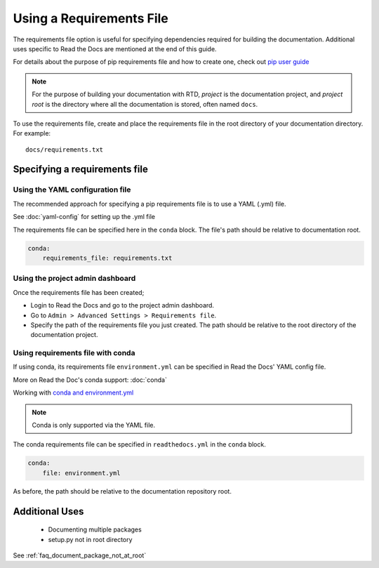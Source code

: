 Using a Requirements File
=========================

The requirements file option is useful for specifying dependencies required for building the documentation. Additional uses specific to Read the Docs are mentioned at the end of this guide.

For details about the purpose of pip requirements file and how to create one, check out `pip user guide`_  

.. note:: For the purpose of building your documentation with RTD, *project* is the documentation project, and *project root* is the directory where all the documentation is stored, often named ``docs``. 

To use the requirements file, create and place the requirements file in the root directory of your documentation directory. For example::

    docs/requirements.txt

Specifying a requirements file
~~~~~~~~~~~~~~~~~~~~~~~~~~~~~~

Using the YAML configuration file
---------------------------------
The recommended approach for specifying a pip requirements file is to use a YAML (.yml) file. 

See :doc:`yaml-config` for setting up the .yml file

The requirements file can be specified here in the ``conda`` block. 
The file's path should be relative to documentation root.

.. code-block:: yaml

	conda:
	    requirements_file: requirements.txt

Using the project admin dashboard
---------------------------------

Once the requirements file has been created;

- Login to Read the Docs and go to the project admin dashboard.
- Go to ``Admin > Advanced Settings > Requirements file``.
- Specify the path of the requirements file you just created. The path should be relative to the root directory of the documentation project.

Using requirements file with conda
----------------------------------
If using conda, its requirements file ``environment.yml`` can be specified in Read the Docs' YAML config file.

More on Read the Doc's conda support: :doc:`conda`

Working with `conda and environment.yml`_

.. note:: Conda is only supported via the YAML file.

The conda requirements file can be specified in ``readthedocs.yml`` in the ``conda`` block. 

.. code-block:: yaml

	conda:
	    file: environment.yml

As before, the path should be relative to the documentation repository root.

Additional Uses
~~~~~~~~~~~~~~~
 - Documenting multiple packages
 - setup.py not in root directory

See :ref:`faq_document_package_not_at_root`


.. _`pip user guide`: : https://pip.pypa.io/en/stable/user_guide/#requirements-files
.. _`conda and environment.yml`: : https://conda.io/docs/user-guide/tasks/manage-environments.html

